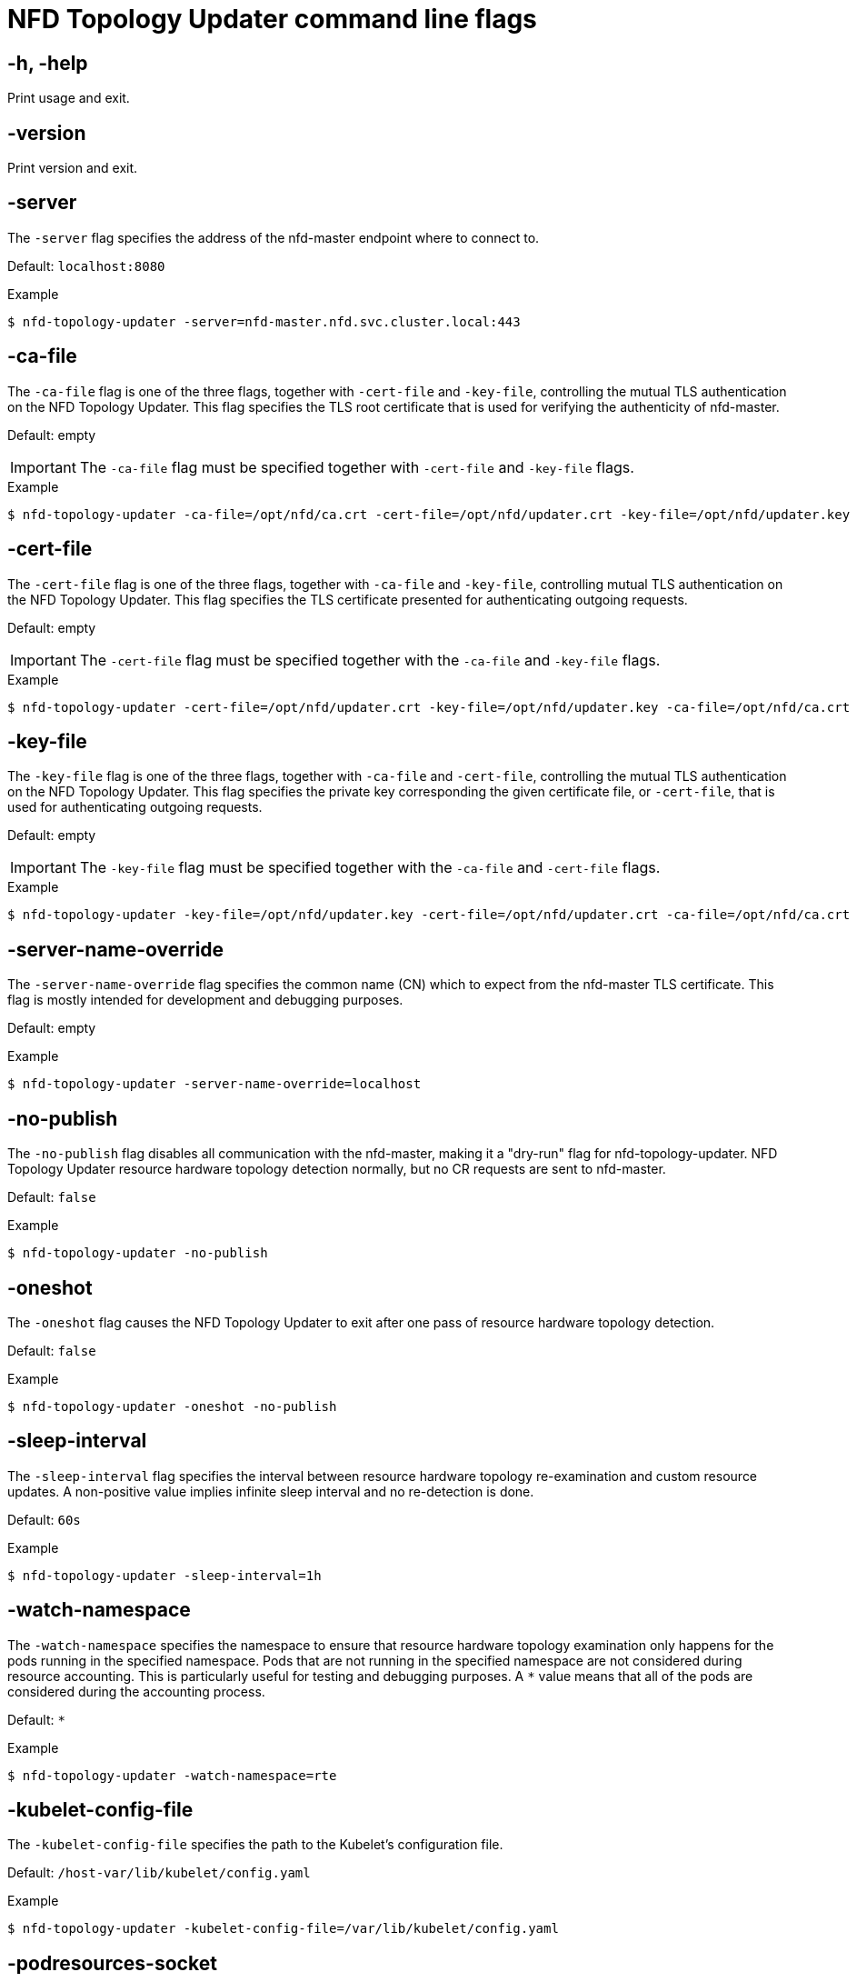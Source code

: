 // Module included in the following assemblies:
//
// * hardware_enablement/psap-node-feature-discovery-operator.adoc

:_content-type: REFERENCE
[id="nfd-topology-updater-command-line-flags_{context}"]
= NFD Topology Updater command line flags

[discrete]
[id="nfd-topology-updater-help_{context}"]
== -h, -help

Print usage and exit.

[discrete]
[id="nfd-topology-updater-version_{context}"]
== -version

Print version and exit.

[discrete]
[id="nfd-topology-updater-server_{context}"]
== -server

The `-server` flag specifies the address of the nfd-master endpoint where to connect to.

Default: `localhost:8080`

.Example
[source,terminal]
----
$ nfd-topology-updater -server=nfd-master.nfd.svc.cluster.local:443
----

[discrete]
[id="nfd-topology-updater-ca-file_{context}"]
== -ca-file

The `-ca-file` flag is one of the three flags, together with `-cert-file` and `-key-file`, controlling the mutual TLS authentication on the NFD Topology Updater. This flag specifies the TLS root certificate that is used for verifying the authenticity of nfd-master.

Default: empty

[IMPORTANT]
====
The `-ca-file` flag must be specified together with `-cert-file` and `-key-file` flags.
====

.Example
[source,terminal]
----
$ nfd-topology-updater -ca-file=/opt/nfd/ca.crt -cert-file=/opt/nfd/updater.crt -key-file=/opt/nfd/updater.key
----

[discrete]
[id="nfd-topology-updater-cert-file_{context}"]
== -cert-file

The `-cert-file` flag is one of the three flags, together with `-ca-file` and `-key-file`, controlling mutual TLS authentication on the NFD Topology Updater. This flag specifies the TLS certificate presented for authenticating outgoing requests.

Default: empty

[IMPORTANT]
====
The `-cert-file` flag must be specified together with the `-ca-file` and `-key-file` flags.
====

.Example
[source,terminal]
----
$ nfd-topology-updater -cert-file=/opt/nfd/updater.crt -key-file=/opt/nfd/updater.key -ca-file=/opt/nfd/ca.crt
----

[discrete]
[id="nfd-topology-updater-key-file_{context}"]
== -key-file

The `-key-file` flag is one of the three flags, together with `-ca-file` and `-cert-file`, controlling the mutual TLS authentication on the NFD Topology Updater. This flag specifies the private key corresponding the given certificate file, or `-cert-file`, that is used for authenticating outgoing requests.

Default: empty

[IMPORTANT]
====
The `-key-file` flag must be specified together with the `-ca-file` and `-cert-file` flags.
====

.Example
[source,terminal]
----
$ nfd-topology-updater -key-file=/opt/nfd/updater.key -cert-file=/opt/nfd/updater.crt -ca-file=/opt/nfd/ca.crt
----

[discrete]
[id="nfd-topology-updater-server-name-override_{context}"]
== -server-name-override

The `-server-name-override` flag specifies the common name (CN) which to expect from the nfd-master TLS certificate. This flag is mostly intended for development and debugging purposes.

Default: empty

.Example
[source,terminal]
----
$ nfd-topology-updater -server-name-override=localhost
----

[discrete]
[id="nfd-topology-updater-no-publish_{context}"]
== -no-publish

The `-no-publish` flag disables all communication with the nfd-master, making it a "dry-run" flag for nfd-topology-updater. NFD Topology Updater resource hardware topology detection normally, but no CR requests are sent to nfd-master.

Default: `false`

.Example
[source,terminal]
----
$ nfd-topology-updater -no-publish
----

[discrete]
[id="nfd-topology-updater-oneshot_{context}"]
== -oneshot

The `-oneshot` flag causes the NFD Topology Updater to exit after one pass of resource hardware topology detection.

Default: `false`

.Example
[source,terminal]
----
$ nfd-topology-updater -oneshot -no-publish
----

[discrete]
[id="nfd-topology-updater-sleep-interval_{context}"]
== -sleep-interval

The `-sleep-interval` flag specifies the interval between resource hardware topology re-examination and custom resource updates. A non-positive value implies infinite sleep interval and no re-detection is done.

Default: `60s`

.Example
[source,terminal]
----
$ nfd-topology-updater -sleep-interval=1h
----

[discrete]
[id="nfd-topology-updater-watch-namespace_{context}"]
== -watch-namespace

The `-watch-namespace` specifies the namespace to ensure that resource hardware topology examination only happens for the pods running in the
specified namespace. Pods that are not running in the specified namespace are not considered during resource accounting. This is particularly useful for testing and debugging purposes. A `*` value means that all of the pods are considered during the accounting process.

Default: `*`

.Example
[source,terminal]
----
$ nfd-topology-updater -watch-namespace=rte
----

[discrete]
[id="nfd-topology-updater-kubelet-config-file_{context}"]
== -kubelet-config-file

The `-kubelet-config-file` specifies the path to the Kubelet's configuration
file.

Default: `/host-var/lib/kubelet/config.yaml`

.Example
[source,terminal]
----
$ nfd-topology-updater -kubelet-config-file=/var/lib/kubelet/config.yaml
----

[discrete]
[id="nfd-topology-updater-podresources-socket_{context}"]
== -podresources-socket

The `-podresources-socket` flag specifies the path to the Unix socket where kubelet exports a gRPC service to enable discovery of in-use CPUs and devices, and to provide metadata for them.

Default: `/host-var/liblib/kubelet/pod-resources/kubelet.sock`

.Example
[source,terminal]
----
$ nfd-topology-updater -podresources-socket=/var/lib/kubelet/pod-resources/kubelet.sock
----
